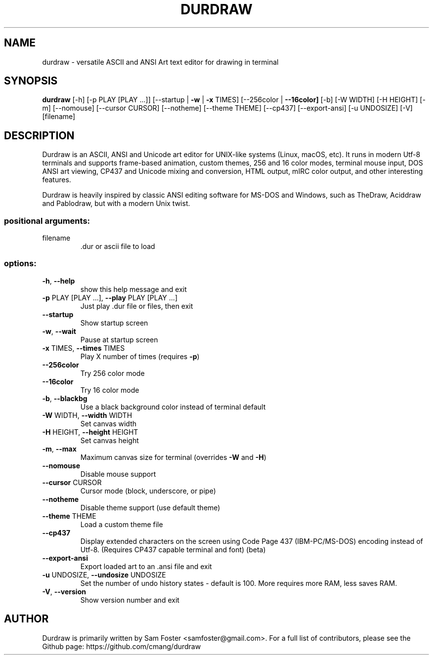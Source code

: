 .\" DO NOT MODIFY THIS FILE!  It was generated by help2man 1.49.3.
.\" I edited it. Bad boys, bad boys. -Sam
.\"      __                __
.\"    _|  |__ __ _____ __|  |_____ _____ __ __ __
.\"   / _  |  |  |   __|  _  |   __|  _  |  |  |  |\
.\"  /_____|_____|__|__|_____|__|___\____|________| |
.\"  \_____________________________________________\|
.TH DURDRAW "1" "March 2024" "durdraw 0.26.0" "User Commands"
.SH NAME
durdraw \- versatile ASCII and ANSI Art text editor for drawing in terminal
.SH SYNOPSIS
.br
.B durdraw
[\-h] [\-p PLAY [PLAY ...]] [\-\-startup | \fB\-w\fR | \fB\-x\fR TIMES]
[\-\-256color | \fB\-\-16color]\fR [\-b] [\-W WIDTH] [\-H HEIGHT] [\-m]
[\-\-nomouse] [\-\-cursor CURSOR] [\-\-notheme] [\-\-theme THEME]
[\-\-cp437] [\-\-export\-ansi] [\-u UNDOSIZE] [\-V]
[filename]
.SH DESCRIPTION
Durdraw
is an ASCII, ANSI and Unicode art editor for UNIX-like systems (Linux,
macOS, etc). It runs in modern Utf-8 terminals and supports frame-based
animation, custom themes, 256 and 16 color modes, terminal mouse input, 
DOS ANSI art viewing, CP437 and Unicode mixing and conversion, HTML output,
mIRC color output, and other interesting features.
.PP
Durdraw is heavily inspired by classic ANSI editing software for MS-DOS
and Windows, such as TheDraw, Aciddraw and Pablodraw, but with a modern Unix
twist.
.PP
.SS "positional arguments:"
.TP
filename
\&.dur or ascii file to load
.SS "options:"
.TP
\fB\-h\fR, \fB\-\-help\fR
show this help message and exit
.TP
\fB\-p\fR PLAY [PLAY ...], \fB\-\-play\fR PLAY [PLAY ...]
Just play .dur file or files, then exit
.TP
\fB\-\-startup\fR
Show startup screen
.TP
\fB\-w\fR, \fB\-\-wait\fR
Pause at startup screen
.TP
\fB\-x\fR TIMES, \fB\-\-times\fR TIMES
Play X number of times (requires \fB\-p\fR)
.TP
\fB\-\-256color\fR
Try 256 color mode
.TP
\fB\-\-16color\fR
Try 16 color mode
.TP
\fB\-b\fR, \fB\-\-blackbg\fR
Use a black background color instead of terminal
default
.TP
\fB\-W\fR WIDTH, \fB\-\-width\fR WIDTH
Set canvas width
.TP
\fB\-H\fR HEIGHT, \fB\-\-height\fR HEIGHT
Set canvas height
.TP
\fB\-m\fR, \fB\-\-max\fR
Maximum canvas size for terminal (overrides \fB\-W\fR and \fB\-H\fR)
.TP
\fB\-\-nomouse\fR
Disable mouse support
.TP
\fB\-\-cursor\fR CURSOR
Cursor mode (block, underscore, or pipe)
.TP
\fB\-\-notheme\fR
Disable theme support (use default theme)
.TP
\fB\-\-theme\fR THEME
Load a custom theme file
.TP
\fB\-\-cp437\fR
Display extended characters on the screen using Code
Page 437 (IBM\-PC/MS\-DOS) encoding instead of Utf\-8.
(Requires CP437 capable terminal and font) (beta)
.TP
\fB\-\-export\-ansi\fR
Export loaded art to an .ansi file and exit
.TP
\fB\-u\fR UNDOSIZE, \fB\-\-undosize\fR UNDOSIZE
Set the number of undo history states \- default is
100. More requires more RAM, less saves RAM.
.TP
\fB\-V\fR, \fB\-\-version\fR
Show version number and exit
.SH AUTHOR
Durdraw is primarily written by Sam Foster <samfoster@gmail.com>. For a full list of contributors, please see the Github page: https://github.com/cmang/durdraw
